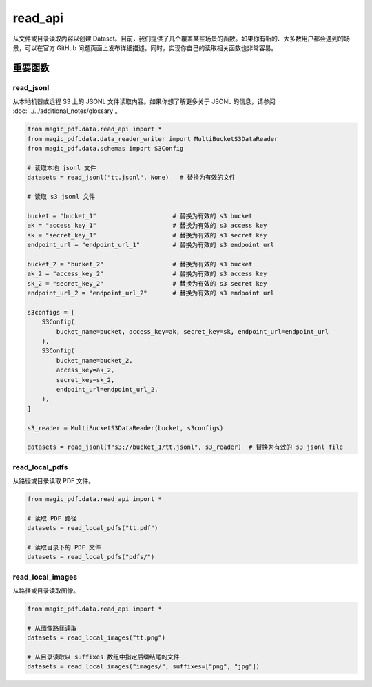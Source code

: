 

read_api
=========

从文件或目录读取内容以创建 Dataset。目前，我们提供了几个覆盖某些场景的函数。如果你有新的、大多数用户都会遇到的场景，可以在官方 GitHub 问题页面上发布详细描述。同时，实现你自己的读取相关函数也非常容易。

重要函数
---------

read_jsonl
^^^^^^^^^^^^^^^^

从本地机器或远程 S3 上的 JSONL 文件读取内容。如果你想了解更多关于 JSONL 的信息，请参阅 :doc:`../../additional_notes/glossary`。

.. code:: python

    from magic_pdf.data.read_api import *
    from magic_pdf.data.data_reader_writer import MultiBucketS3DataReader
    from magic_pdf.data.schemas import S3Config

    # 读取本地 jsonl 文件
    datasets = read_jsonl("tt.jsonl", None)   # 替换为有效的文件

    # 读取 s3 jsonl 文件

    bucket = "bucket_1"                     # 替换为有效的 s3 bucket
    ak = "access_key_1"                     # 替换为有效的 s3 access key
    sk = "secret_key_1"                     # 替换为有效的 s3 secret key
    endpoint_url = "endpoint_url_1"         # 替换为有效的 s3 endpoint url

    bucket_2 = "bucket_2"                   # 替换为有效的 s3 bucket
    ak_2 = "access_key_2"                   # 替换为有效的 s3 access key
    sk_2 = "secret_key_2"                   # 替换为有效的 s3 secret key
    endpoint_url_2 = "endpoint_url_2"       # 替换为有效的 s3 endpoint url

    s3configs = [
        S3Config(
            bucket_name=bucket, access_key=ak, secret_key=sk, endpoint_url=endpoint_url
        ),
        S3Config(
            bucket_name=bucket_2,
            access_key=ak_2,
            secret_key=sk_2,
            endpoint_url=endpoint_url_2,
        ),
    ]

    s3_reader = MultiBucketS3DataReader(bucket, s3configs)

    datasets = read_jsonl(f"s3://bucket_1/tt.jsonl", s3_reader)  # 替换为有效的 s3 jsonl file


read_local_pdfs
^^^^^^^^^^^^^^^^

从路径或目录读取 PDF 文件。

.. code:: python

    from magic_pdf.data.read_api import *

    # 读取 PDF 路径
    datasets = read_local_pdfs("tt.pdf")

    # 读取目录下的 PDF 文件
    datasets = read_local_pdfs("pdfs/")

read_local_images
^^^^^^^^^^^^^^^^^^^

从路径或目录读取图像。

.. code:: python

    from magic_pdf.data.read_api import *

    # 从图像路径读取
    datasets = read_local_images("tt.png")

    # 从目录读取以 suffixes 数组中指定后缀结尾的文件
    datasets = read_local_images("images/", suffixes=["png", "jpg"])
